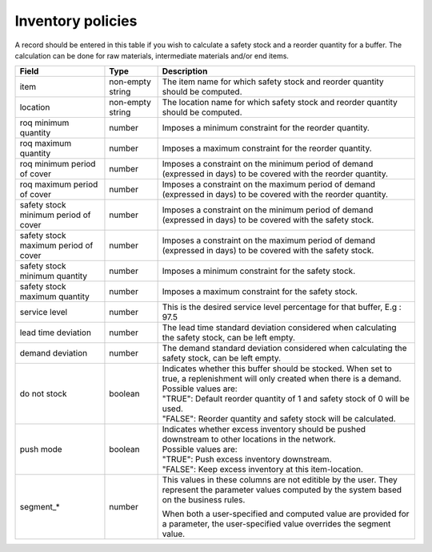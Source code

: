 ==================
Inventory policies
==================

A record should be entered in this table if you wish to calculate a safety stock
and a reorder quantity for a buffer. The calculation can be done for raw materials,
intermediate materials and/or end items.

=====================================  ================= ========================================================================================
Field                                  Type              Description
=====================================  ================= ========================================================================================
item                                   non-empty string  The item name for which safety stock and reorder quantity should be computed.
location                               non-empty string  The location name for which safety stock and reorder quantity should be computed.
roq minimum quantity                   number            Imposes a minimum constraint for the reorder quantity.
roq maximum quantity                   number            Imposes a maximum constraint for the reorder quantity.
roq minimum period of cover            number            Imposes a constraint on the minimum period of demand (expressed in days) to be covered 
                                                         with the reorder quantity.
roq maximum period of cover            number            Imposes a constraint on the maximum period of demand (expressed in days) to be covered 
                                                         with the reorder quantity.
safety stock minimum period of cover   number            Imposes a constraint on the minimum period of demand (expressed in days) to be covered
                                                         with the safety stock.
safety stock maximum period of cover   number            Imposes a constraint on the maximum period of demand (expressed in days) to be covered
                                                         with the safety stock.
safety stock minimum quantity          number            Imposes a minimum constraint for the safety stock.
safety stock maximum quantity          number            Imposes a maximum constraint for the safety stock.
service level                          number            This is the desired service level percentage for that buffer, E.g : 97.5
lead time deviation                    number            The lead time standard deviation considered when calculating the safety stock, can be 
                                                         left empty.
demand deviation                       number            The demand standard deviation considered when calculating the safety stock, can be 
                                                         left empty.
do not stock                           boolean           | Indicates whether this buffer should be stocked. When set to true, a replenishment
                                                           will only created when there is a demand.
                                                         | Possible values are: 
                                                         | "TRUE": Default reorder quantity of 1 and safety stock of 0 will be used.
                                                         | "FALSE": Reorder quantity and safety stock will be calculated.
push mode                              boolean           | Indicates whether excess inventory should be pushed downstream to other locations
                                                           in the network.
                                                         | Possible values are: 
                                                         | "TRUE": Push excess inventory downstream.
                                                         | "FALSE": Keep excess inventory at this item-location.
segment\_\*                            number            This values in these columns are not editible by the user. They represent the 
                                                         parameter values computed by the system based on the business rules.
                                                         
                                                         When both a user-specified and computed value are provided for a parameter, the
                                                         user-specified value overrides the segment value.  
=====================================  ================= ========================================================================================
                                  

